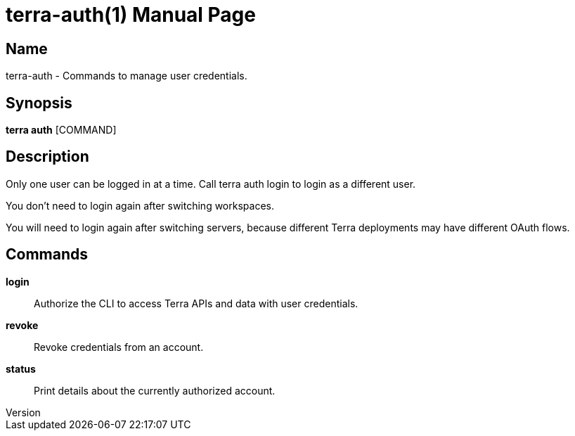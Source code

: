 // tag::picocli-generated-full-manpage[]
// tag::picocli-generated-man-section-header[]
:doctype: manpage
:revnumber: 
:manmanual: Terra Manual
:mansource: 
:man-linkstyle: pass:[blue R < >]
= terra-auth(1)

// end::picocli-generated-man-section-header[]

// tag::picocli-generated-man-section-name[]
== Name

terra-auth - Commands to manage user credentials.

// end::picocli-generated-man-section-name[]

// tag::picocli-generated-man-section-synopsis[]
== Synopsis

*terra auth* [COMMAND]

// end::picocli-generated-man-section-synopsis[]

// tag::picocli-generated-man-section-description[]
== Description

Only one user can be logged in at a time. Call terra auth login to login as a different user. 

You don't need to login again after switching workspaces. 

You will need to login again after switching servers, because different Terra deployments may have different OAuth flows. 



// end::picocli-generated-man-section-description[]

// tag::picocli-generated-man-section-commands[]
== Commands

*login*::
  Authorize the CLI to access Terra APIs and data with user credentials.

*revoke*::
  Revoke credentials from an account.

*status*::
  Print details about the currently authorized account.

// end::picocli-generated-man-section-commands[]

// end::picocli-generated-full-manpage[]

